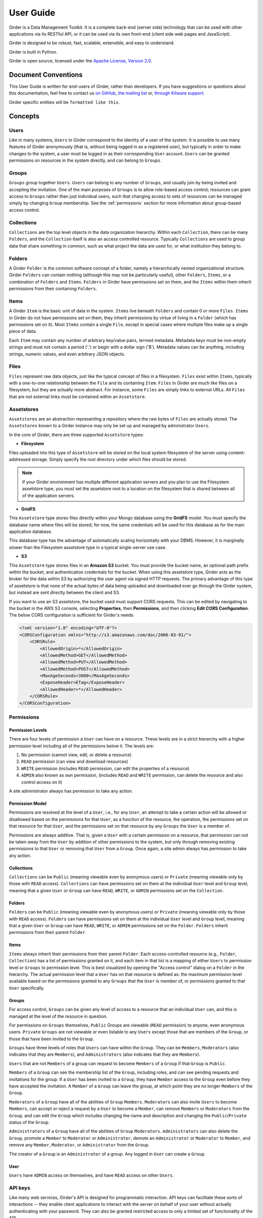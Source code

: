 User Guide
**********

Girder is a Data Management Toolkit.  It is a complete back-end (server side)
technology that can be used with other applications via its RESTful API, or it
can be used via its own front-end (client side web pages and JavaScript).

Girder is designed to be robust, fast, scalable, extensible, and easy to understand.

Girder is built in Python.

Girder is open source, licensed under the `Apache License, Version 2.0 <http://www.apache.org/licenses/LICENSE-2.0.html>`_.

Document Conventions
====================

This User Guide is written for end-users of Girder, rather than developers. If you
have suggestions or questions about this documentation, feel free to contact us
`on GitHub <https://github.com/girder/girder>`_,
`the mailing list <http://public.kitware.com/mailman/listinfo/girder-users>`_ or,
`through Kitware support <mailto:kitware@kitware.com>`_.

Girder specific entities will be ``formatted like this``.

.. _concepts:

Concepts
========

Users
-----

Like in many systems, ``Users`` in Girder correspond to the identity of a user
of the system. It is possible to use many features of Girder anonymously (that is,
without being logged in as a registered user), but typically in order to make
changes to the system, a user must be logged in as their corresponding ``User``
account. ``Users`` can be granted permissions on resources in the system directly,
and can belong to ``Groups``.

Groups
------

``Groups`` group together ``Users``. ``Users`` can belong to any number of ``Groups``,
and usually join by being invited and accepting the invitation. One of the main
purposes of ``Groups`` is to allow role-based access control; resources can grant access to
``Groups`` rather than just individual users, such that changing access to sets of resources
can be managed simply by changing ``Group`` membership. See the :ref:`permissions`
section for more information about group-based access control.

Collections
-----------

``Collections`` are the top level objects in the data organization hierarchy.
Within each ``Collection``, there can be many ``Folders``, and the ``Collection``
itself is also an access controlled resource. Typically ``Collections`` are used
to group data that share something in common, such as what project the data are
used for, or what institution they belong to.

Folders
-------

A Girder ``Folder`` is the common software concept of a folder, namely a
hierarchically nested organizational structure.  Girder ``Folders`` can contain
nothing (although this may not be particularly useful), other ``Folders``,
``Items``, or a combination of ``Folders`` and ``Items``. ``Folders`` in Girder
have permissions set on them, and the ``Items`` within them inherit permissions
from their containing ``Folders``.

Items
-----

A Girder ``Item`` is the basic unit of data in the system. ``Items`` live beneath
``Folders`` and contain 0 or more ``Files``. ``Items`` in Girder do not have permissions set
on them, they inherit permissions by virtue of living in a ``Folder`` (which has
permissions set on it). Most ``Items`` contain a single ``File``, except
in special cases where multiple files make up a single piece of data.

Each ``Item`` may contain any number of arbitrary key/value pairs, termed
metadata.  Metadata keys must be non-empty strings and must not contain a period ('.')
or begin with a dollar sign ('$').  Metadata values can be anything, including
strings, numeric values, and even arbitrary JSON objects.

Files
-----

``Files`` represent raw data objects, just like the typical concept of files in
a filesystem. ``Files`` exist within ``Items``, typically with a one-to-one relationship
between the ``File`` and its containing ``Item``. ``Files`` in Girder are much like files on
a filesystem, but they are actually more abstract. For instance, some ``Files``
are simply links to external URLs. All ``Files`` that are not external links
must be contained within an ``Assetstore``.

.. _assetstores:

Assetstores
-----------

``Assetstores`` are an abstraction representing a repository where the raw bytes of
``Files`` are actually stored. The ``Assetstores`` known to a Girder instance
may only be set up and managed by administrator ``Users``.

In the core of Girder, there are three supported ``Assetstore`` types:

* **Filesystem**

Files uploaded into this type of ``Assetstore`` will be stored on the local
system filesystem of the server using content-addressed storage. Simply specify
the root directory under which files should be stored.

.. note:: If your Girder environment has multiple different application servers
   and you plan to use the Filesystem assetstore type, you must set the
   assetstore root to a location on the filesystem that is shared between all
   of the application servers.

* **GridFS**

This ``Assetstore`` type stores files directly within your Mongo database using
the **GridFS** model. You must specify the database name where files will be
stored; for now, the same credentials will be used for this database as for the
main application database.

This database type has the advantage of automatically scaling horizontally with
your DBMS. However, it is marginally slower than the Filesystem assetstore type
in a typical single-server use case.

* **S3**

This ``Assetstore`` type stores files in an **Amazon S3** bucket. You must
provide the bucket name, an optional path prefix within the bucket, and
authentication credentials for the bucket. When using this assetstore type,
Girder acts as the broker for the data within S3 by authorizing the user agent
via signed HTTP requests. The primary advantage of this type of assetstore is
that none of the actual bytes of data being uploaded and downloaded ever go
through the Girder system, but instead are sent directly between the client and
S3.

If you want to use an S3 assetstore, the bucket used must support CORS requests.
This can be edited by navigating to the bucket in the AWS S3 console, selecting
**Properties**, then **Permissions**, and then clicking **Edit CORS Configuration**.
The below CORS configuration is sufficient for Girder's needs:

.. code-block:: xml

    <?xml version="1.0" encoding="UTF-8"?>
    <CORSConfiguration xmlns="http://s3.amazonaws.com/doc/2006-03-01/">
        <CORSRule>
            <AllowedOrigin>*</AllowedOrigin>
            <AllowedMethod>GET</AllowedMethod>
            <AllowedMethod>PUT</AllowedMethod>
            <AllowedMethod>POST</AllowedMethod>
            <MaxAgeSeconds>3000</MaxAgeSeconds>
            <ExposeHeader>ETag</ExposeHeader>
            <AllowedHeader>*</AllowedHeader>
        </CORSRule>
    </CORSConfiguration>

.. _permissions:

Permissions
-----------

Permission Levels
^^^^^^^^^^^^^^^^^

There are four levels of permission a ``User`` can have on a resource. These
levels are in a strict hierarchy with a higher permission level including all of
the permissions below it. The levels are:

1) No permission (cannot view, edit, or delete a resource)
2) ``READ`` permission (can view and download resources)
3) ``WRITE`` permission (includes ``READ`` permission, can edit the properties of a resource)
4) ``ADMIN`` also known as ``own`` permission,  (includes ``READ`` and ``WRITE`` permission, can delete
   the resource and also control access on it)

A site administrator always has permission to take any action.

Permission Model
^^^^^^^^^^^^^^^^

Permissions are resolved at the level of a ``User``, i.e., for any ``User``, an
attempt to take a certain action will be allowed or disallowed based on the
permissions for that ``User``, as a function of the resource, the operation, the
permissions set on that resource for that ``User``, and the permissions set on
that resource by any ``Groups`` the ``User`` is a member of.

Permissions are always additive.  That is, given a ``User`` with a certain
permission on a resource, that permission can not be taken away from the
``User`` by addition of other permissions to the system, but only through
removing existing permissions to that ``User`` or removing that ``User`` from a
``Group``.  Once again, a site admin always has permission to take any action.

Collections
^^^^^^^^^^^

``Collections`` can be ``Public`` (meaning viewable even by anonymous users) or
``Private`` (meaning viewable only by those with ``READ`` access).
``Collections`` can have permissions set on them at the individual ``User``
level and ``Group`` level, meaning that a given ``User`` or ``Group`` can have
``READ``, ``WRITE``, or ``ADMIN`` permissions set on the ``Collection``.


Folders
^^^^^^^

``Folders`` can be ``Public`` (meaning viewable even by anonymous users) or
``Private`` (meaning viewable only by those with ``READ`` access).  ``Folders``
can have permissions set on them at the individual ``User`` level and ``Group``
level, meaning that a given ``User`` or ``Group`` can have ``READ``, ``WRITE``,
or ``ADMIN`` permissions set on the ``Folder``.  ``Folders`` inherit permissions
from their parent ``Folder``.

Items
^^^^^

``Items`` always inherit their permissions from their parent ``Folder``. Each
access-controlled resource (e.g., ``Folder``, ``Collection``) has a list of
permissions granted on it, and each item in that list is a mapping of either
``Users`` to permission level or ``Groups`` to permission level.  This is best
visualized by opening the "Access control" dialog on a ``Folder`` in the
hierarchy. The actual permission level that a ``User`` has on that resource is
defined as: the maximum permission level available based on the permissions
granted to any ``Groups`` that the ``User`` is member of, or permissions granted
to that ``User`` specifically.

Groups
^^^^^^

For access control, ``Groups`` can be given any level of access to a resource
that an individual ``User`` can, and this is managed at the level of the
resource in question.

For permissions on ``Groups`` themselves, ``Public`` Groups are viewable
(``READ`` permission) to anyone, even anonymous users.  ``Private`` ``Groups``
are not viewable or even listable to any ``Users`` except those that are members
of the ``Group``, or those that have been invited to the ``Group``.

``Groups`` have three levels of roles that ``Users`` can have within the
``Group``.  They can be ``Members``, ``Moderators`` (also indicates that they
are ``Members``), and ``Administrators`` (also indicates that they are
``Members``).

``Users`` that are not ``Members`` of a group can request to become ``Members``
of a ``Group`` if that ``Group`` is ``Public``.

``Members`` of a ``Group`` can see the membership list of the ``Group``,
including roles, and can see pending requests and invitations for the group.  If
a ``User`` has been invited to a ``Group``, they have ``Member`` access to the
``Group`` even before they have accepted the invitation.  A ``Member`` of a
``Group`` can leave the group, at which point they are no longer ``Members`` of
the ``Group``.

``Moderators`` of a ``Group`` have all of the abilities of ``Group``
``Members``.  ``Moderators`` can also invite ``Users`` to become ``Members``,
can accept or reject a request by a ``User`` to become a ``Member``, can remove
``Members`` or ``Moderators`` from the ``Group``, and can edit the ``Group``
which includes changing the name and description and changing the
``Public``/``Private`` status of the ``Group``.

``Administrators`` of a ``Group`` have all of the abilities of ``Group``
``Moderators``.  ``Administrators`` can also delete the ``Group``, promote a
``Member`` to ``Moderator`` or ``Administrator``, demote an ``Administrator`` or
``Moderator`` to ``Member``, and remove any ``Member``, ``Moderator``, or
``Administrator`` from the ``Group``.

The creator of a ``Group`` is an ``Administrator`` of a group.  Any logged in
``User`` can create a ``Group``.

User
^^^^

``Users`` have ``ADMIN`` access on themselves, and have ``READ`` access on other
``Users``.

.. _api_keys:

API keys
--------

Like many web services, Girder's API is designed for programmatic interaction.
API keys can facilitate these sorts of interactions -- they enable client applications
to interact with the server on behalf of your user without actually authenticating with
your password. They can also be granted restricted access to only a limited set of functionality
of the API.

Under the **My account** page, there is a tab called **API keys** where these keys can be
created and managed. You can have many API keys; in fact, it's recommended to use a
different key for each different client application that needs authenticated access
to the Girder server. By convention, the **Name** field of API keys can be used to
specify what application is making use of the key in a human-readable way, although
you may name your keys however you want.

Each API key can be used to gain authentication tokens just like when you log in
with a username and password. If you want to limit the maximum amount of time that
these tokens last, you can do so on a per-key basis, or leave the token duration
field empty to use the server default.

When creating and updating API keys, you can also select among two modes: you can
either grant full access to the API key, which gives unrestricted API access as
though you are logged in as your user, or you can choose limited functionality scopes
from a list of checkboxes to restrict the sorts of actions that the key will allow.

It is also possible to deactivate a key temporarily. If you deactivate an existing
key, it will immediately delete all active tokens created with that key, and also
stop that key from being able to create new tokens until you activate it once again.
Alternatively, you can delete the key altogether, which will make the key and any
tokens created with it never work again.
